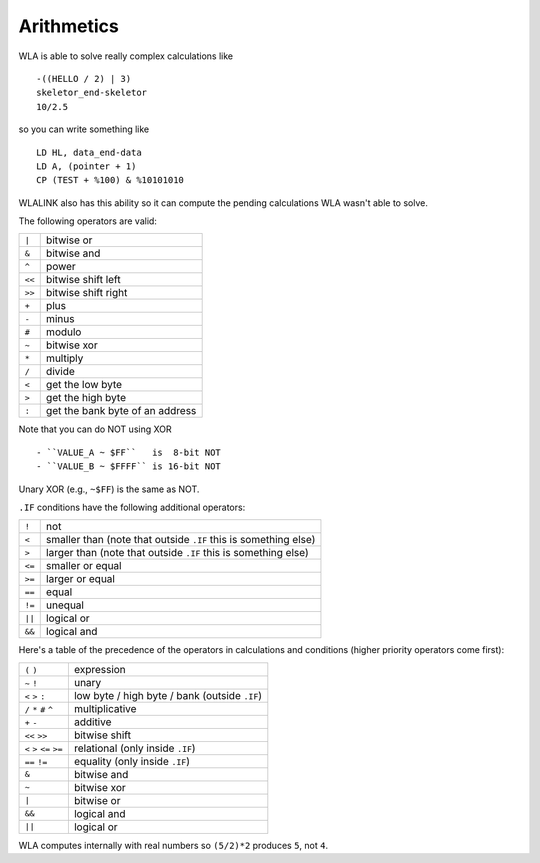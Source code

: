 Arithmetics
===========

WLA is able to solve really complex calculations like ::

    -((HELLO / 2) | 3)
    skeletor_end-skeletor
    10/2.5

so you can write something like ::

    LD HL, data_end-data
    LD A, (pointer + 1)
    CP (TEST + %100) & %10101010

WLALINK also has this ability so it can compute the pending calculations
WLA wasn't able to solve.

The following operators are valid:

====== ===============================
``|``  bitwise or
``&``  bitwise and
``^``  power
``<<`` bitwise shift left
``>>`` bitwise shift right
``+``  plus
``-``  minus
``#``  modulo
``~``  bitwise xor
``*``  multiply
``/``  divide
``<``  get the low byte
``>``  get the high byte
``:``  get the bank byte of an address
====== ===============================

Note that you can do NOT using XOR ::

- ``VALUE_A ~ $FF``   is  8-bit NOT
- ``VALUE_B ~ $FFFF`` is 16-bit NOT

Unary XOR (e.g., ``~$FF``) is the same as NOT.
  
``.IF`` conditions have the following additional operators:

====== ===============================================================
``!``  not
``<``  smaller than (note that outside ``.IF`` this is something else)
``>``  larger than (note that outside ``.IF`` this is something else)
``<=`` smaller or equal
``>=`` larger or equal
``==`` equal
``!=`` unequal
``||`` logical or
``&&`` logical and
====== ===============================================================

Here's a table of the precedence of the operators in calculations and conditions
(higher priority operators come first):

========================= =============================================
``(`` ``)``               expression
``~`` ``!``               unary
``<`` ``>`` ``:``         low byte / high byte / bank (outside ``.IF``)
``/`` ``*`` ``#`` ``^``   multiplicative
``+`` ``-``               additive
``<<`` ``>>``             bitwise shift
``<`` ``>`` ``<=`` ``>=`` relational (only inside ``.IF``)
``==`` ``!=``             equality (only inside ``.IF``)
``&``                     bitwise and
``~``                     bitwise xor
``|``                     bitwise or
``&&``                    logical and
``||``                    logical or
========================= =============================================

WLA computes internally with real numbers so ``(5/2)*2`` produces ``5``,
not ``4``.
